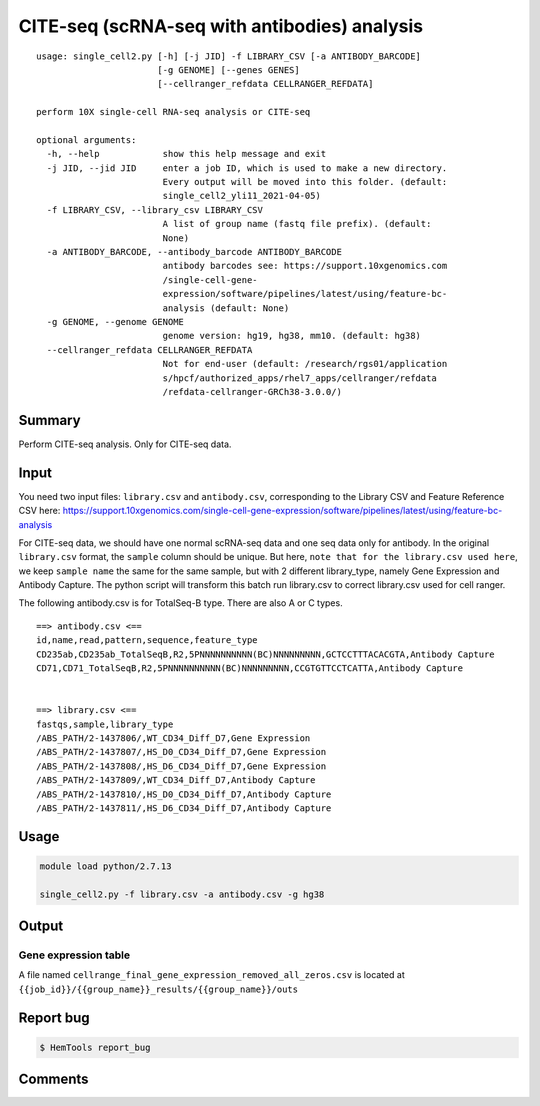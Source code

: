 CITE-seq (scRNA-seq with antibodies) analysis
============================

:: 

	usage: single_cell2.py [-h] [-j JID] -f LIBRARY_CSV [-a ANTIBODY_BARCODE]
	                       [-g GENOME] [--genes GENES]
	                       [--cellranger_refdata CELLRANGER_REFDATA]

	perform 10X single-cell RNA-seq analysis or CITE-seq

	optional arguments:
	  -h, --help            show this help message and exit
	  -j JID, --jid JID     enter a job ID, which is used to make a new directory.
	                        Every output will be moved into this folder. (default:
	                        single_cell2_yli11_2021-04-05)
	  -f LIBRARY_CSV, --library_csv LIBRARY_CSV
	                        A list of group name (fastq file prefix). (default:
	                        None)
	  -a ANTIBODY_BARCODE, --antibody_barcode ANTIBODY_BARCODE
	                        antibody barcodes see: https://support.10xgenomics.com
	                        /single-cell-gene-
	                        expression/software/pipelines/latest/using/feature-bc-
	                        analysis (default: None)
	  -g GENOME, --genome GENOME
	                        genome version: hg19, hg38, mm10. (default: hg38)
	  --cellranger_refdata CELLRANGER_REFDATA
	                        Not for end-user (default: /research/rgs01/application
	                        s/hpcf/authorized_apps/rhel7_apps/cellranger/refdata
	                        /refdata-cellranger-GRCh38-3.0.0/)


Summary
^^^^^^^

Perform CITE-seq analysis. Only for CITE-seq data.



Input
^^^^^

You need two input files: ``library.csv`` and ``antibody.csv``, corresponding to the Library CSV and Feature Reference CSV here: https://support.10xgenomics.com/single-cell-gene-expression/software/pipelines/latest/using/feature-bc-analysis

For CITE-seq data, we should have one normal scRNA-seq data and one seq data only for antibody. In the original ``library.csv`` format, the ``sample`` column should be unique. But here, ``note that for the library.csv used here``, we keep ``sample name`` the same for the same sample, but with 2 different library_type, namely Gene Expression and Antibody Capture. The python script will transform this batch run library.csv to correct library.csv used for cell ranger.

The following antibody.csv is for TotalSeq-B type. There are also A or C types.

::


	==> antibody.csv <==
	id,name,read,pattern,sequence,feature_type
	CD235ab,CD235ab_TotalSeqB,R2,5PNNNNNNNNNN(BC)NNNNNNNNN,GCTCCTTTACACGTA,Antibody Capture
	CD71,CD71_TotalSeqB,R2,5PNNNNNNNNNN(BC)NNNNNNNNN,CCGTGTTCCTCATTA,Antibody Capture


	==> library.csv <==
	fastqs,sample,library_type
	/ABS_PATH/2-1437806/,WT_CD34_Diff_D7,Gene Expression
	/ABS_PATH/2-1437807/,HS_D0_CD34_Diff_D7,Gene Expression
	/ABS_PATH/2-1437808/,HS_D6_CD34_Diff_D7,Gene Expression
	/ABS_PATH/2-1437809/,WT_CD34_Diff_D7,Antibody Capture
	/ABS_PATH/2-1437810/,HS_D0_CD34_Diff_D7,Antibody Capture
	/ABS_PATH/2-1437811/,HS_D6_CD34_Diff_D7,Antibody Capture




Usage
^^^^^

.. code:: bash

    module load python/2.7.13

    single_cell2.py -f library.csv -a antibody.csv -g hg38


Output
^^^^^^


Gene expression table
"""""""""""""""""""""

A file named ``cellrange_final_gene_expression_removed_all_zeros.csv`` is located at ``{{job_id}}/{{group_name}}_results/{{group_name}}/outs``

Report bug
^^^^^^^^^^

.. code:: bash

    $ HemTools report_bug




Comments
^^^^^^^^

.. disqus::
    :disqus_identifier: NGS_pipelines




















